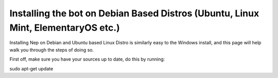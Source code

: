 .. _debian-based-install:

==================================================================================
Installing the bot on Debian Based Distros (Ubuntu, Linux Mint, ElementaryOS etc.)
==================================================================================

Installing Nep on Debian and Ubuntu based Linux Distro is similarly easy to the Windows install, and this page will help walk you through the steps of doing so.

First off, make sure you have your sources up to date, do this by running:

.. code-block:: bash

sudo apt-get update
